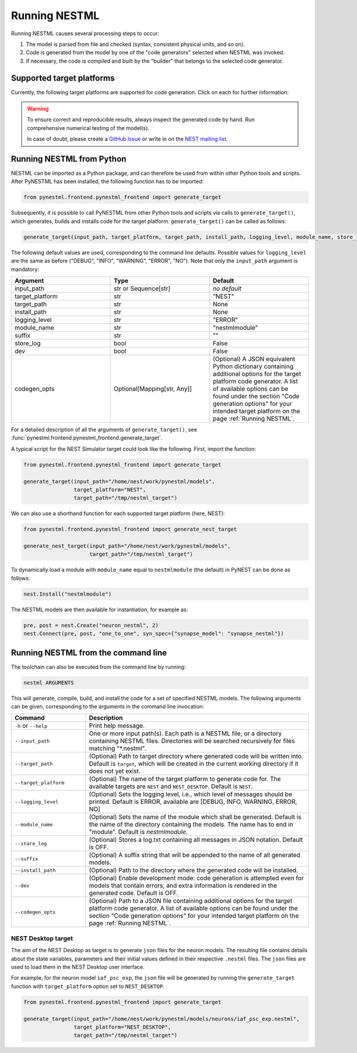 Running NESTML
##############

Running NESTML causes several processing steps to occur:

1. The model is parsed from file and checked (syntax, consistent physical units, and so on).
2. Code is generated from the model by one of the "code generators" selected when NESTML was invoked.
3. If necessary, the code is compiled and built by the "builder" that belongs to the selected code generator.


Supported target platforms
--------------------------

Currently, the following target platforms are supported for code generation. Click on each for further information:

.. grid:: 2

   .. grid-item-card::
      :text-align: center
      :class-title: sd-d-flex-row sd-align-minor-center

      :doc:`NEST Simulator </running/running_nest>`

      |nest_logo|

   .. grid-item-card::
      :text-align: center
      :class-title: sd-d-flex-row sd-align-minor-center

      :doc:`NEST Simulator (compartmental) </running/running_nest_compartmental>`

      |nest_logo|

.. grid:: 2

   .. grid-item-card::
      :text-align: center
      :class-title: sd-d-flex-row sd-align-minor-center

      :doc:`Python-standalone </running/running_python_standalone>`

      |python_logo|

   .. grid-item-card::
      :text-align: center
      :class-title: sd-d-flex-row sd-align-minor-center

      :doc:`SpiNNaker </running/running_spinnaker>`

      |spinnaker_logo|

.. grid:: 1

   .. grid-item-card::
      :text-align: center
      :class-title: sd-d-flex-row sd-align-minor-center

      :doc:`NEST Desktop </running/running_python_standalone>`

      |nest_desktop_logo|

.. |nest_logo| image:: https://raw.githubusercontent.com/nest/nestml/master/doc/fig/nest-simulator-logo.png
   :width: 95px
   :height: 40px
   :target: running_nest.html

.. |python_logo| image:: https://raw.githubusercontent.com/nest/nestml/master/doc/fig/python-logo.png
   :width: 40px
   :height: 40px
   :target: running_python_standalone.html

.. |spinnaker_logo| image:: https://raw.githubusercontent.com/nest/nestml/master/doc/fig/spinnaker_logo.svg
   :width: 40px
   :height: 40px
   :target: running_spinnaker.html

.. |nest_desktop_logo| image:: https://raw.githubusercontent.com/nest/nestml/master/doc/fig/nest-desktop.svg
   :width: 40px
   :height: 40px
   :target: running_nest_desktop.html

.. warning::

   To ensure correct and reproducible results, always inspect the generated code by hand. Run comprehensive numerical testing of the model(s).

   In case of doubt, please create a `GitHub Issue <https://github.com/nest/nestml/issues>`_ or write in on the `NEST mailing list <https://nest-simulator.readthedocs.io/en/latest/developer_space/guidelines/mailing_list_guidelines.html#mail-guidelines>`_. 


Running NESTML from Python
--------------------------

NESTML can be imported as a Python package, and can therefore be used from within other Python tools and scripts. After PyNESTML has been installed, the following function has to be imported:

.. code-block:: python

   from pynestml.frontend.pynestml_frontend import generate_target

Subsequently, it is possible to call PyNESTML from other Python tools and scripts via calls to ``generate_target()``, which generates, builds and installs code for the target platform. ``generate_target()`` can be called as follows:

.. code-block:: python

   generate_target(input_path, target_platform, target_path, install_path, logging_level, module_name, store_log, suffix, dev, codegen_opts)

The following default values are used, corresponding to the command line defaults. Possible values for ``logging_level`` are the same as before ("DEBUG", "INFO", "WARNING", "ERROR", "NO"). Note that only the ``input_path`` argument is mandatory:

.. list-table::
   :header-rows: 1
   :widths: 10 10 10

   * - Argument
     - Type
     - Default
   * - input_path
     - str or Sequence[str]
     - *no default*
   * - target_platform
     - str
     - "NEST"
   * - target_path
     - str
     - None
   * - install_path
     - str
     - None
   * - logging_level
     - str
     - "ERROR"
   * - module_name
     - str
     - "nestmlmodule"
   * - suffix
     - str
     - ""
   * - store_log
     - bool
     - False
   * - dev
     - bool
     - False
   * - codegen_opts
     - Optional[Mapping[str, Any]]
     - (Optional) A JSON equivalent Python dictionary containing additional options for the target platform code generator. A list of available options can be found under the section "Code generation options" for your intended target platform on the page :ref:`Running NESTML`.

For a detailed description of all the arguments of ``generate_target()``, see :func:`pynestml.frontend.pynestml_frontend.generate_target`.

A typical script for the NEST Simulator target could look like the following. First, import the function:

.. code-block:: python

   from pynestml.frontend.pynestml_frontend import generate_target

   generate_target(input_path="/home/nest/work/pynestml/models",
                   target_platform="NEST",
                   target_path="/tmp/nestml_target")

We can also use a shorthand function for each supported target platform (here, NEST):

.. code-block:: python

   from pynestml.frontend.pynestml_frontend import generate_nest_target

   generate_nest_target(input_path="/home/nest/work/pynestml/models",
                        target_path="/tmp/nestml_target")

To dynamically load a module with ``module_name`` equal to ``nestmlmodule`` (the default) in PyNEST can be done as follows:

.. code-block:: python

   nest.Install("nestmlmodule")

The NESTML models are then available for instantiation, for example as:

.. code-block:: python

   pre, post = nest.Create("neuron_nestml", 2)
   nest.Connect(pre, post, "one_to_one", syn_spec={"synapse_model": "synapse_nestml"})


Running NESTML from the command line
------------------------------------

The toolchain can also be executed from the command line by running:

.. code-block:: bash

   nestml ARGUMENTS

This will generate, compile, build, and install the code for a set of specified NESTML models. The following arguments can be given, corresponding to the arguments in the command line invocation:

.. list-table::
   :header-rows: 1
   :widths: 10 30

   * - Command
     - Description
   * - ``-h`` or ``--help``
     - Print help message.
   * - ``--input_path``
     - One or more input path(s). Each path is a NESTML file, or a directory containing NESTML files. Directories will be searched recursively for files matching "\*.nestml".
   * - ``--target_path``
     - (Optional) Path to target directory where generated code will be written into. Default is ``target``, which will be created in the current working directory if it does not yet exist.
   * - ``--target_platform``
     - (Optional) The name of the target platform to generate code for. The available targets are ``NEST`` and ``NEST_DESKTOP``. Default is ``NEST``.
   * - ``--logging_level``
     - (Optional) Sets the logging level, i.e., which level of messages should be printed. Default is ERROR, available are [DEBUG, INFO, WARNING, ERROR, NO]
   * - ``--module_name``
     - (Optional) Sets the name of the module which shall be generated. Default is the name of the directory containing the models. The name has to end in "module". Default is `nestmlmodule`.
   * - ``--store_log``
     - (Optional) Stores a log.txt containing all messages in JSON notation. Default is OFF.
   * - ``--suffix``
     - (Optional) A suffix string that will be appended to the name of all generated models.
   * - ``--install_path``
     - (Optional) Path to the directory where the generated code will be installed.
   * - ``--dev``
     - (Optional) Enable development mode: code generation is attempted even for models that contain errors, and extra information is rendered in the generated code. Default is OFF.
   * - ``--codegen_opts``
     - (Optional) Path to a JSON file containing additional options for the target platform code generator. A list of available options can be found under the section "Code generation options" for your intended target platform on the page :ref:`Running NESTML`.

NEST Desktop target
~~~~~~~~~~~~~~~~~~~

The aim of the NEST Desktop as target is to generate ``json`` files for the neuron models. The resulting file contains details about the state variables, parameters and their initial values defined in their respective ``.nestml`` files. The ``json`` files are used to load them in the NEST Desktop user interface.

For example, for the neuron model ``iaf_psc_exp``, the ``json`` file will be generated by running the ``generate_target`` function with ``target_platform`` option set to ``NEST_DESKTOP``.

.. code-block:: python

   from pynestml.frontend.pynestml_frontend import generate_target

   generate_target(input_path="/home/nest/work/pynestml/models/neurons/iaf_psc_exp.nestml",
                   target_platform="NEST_DESKTOP",
                   target_path="/tmp/nestml_target")
